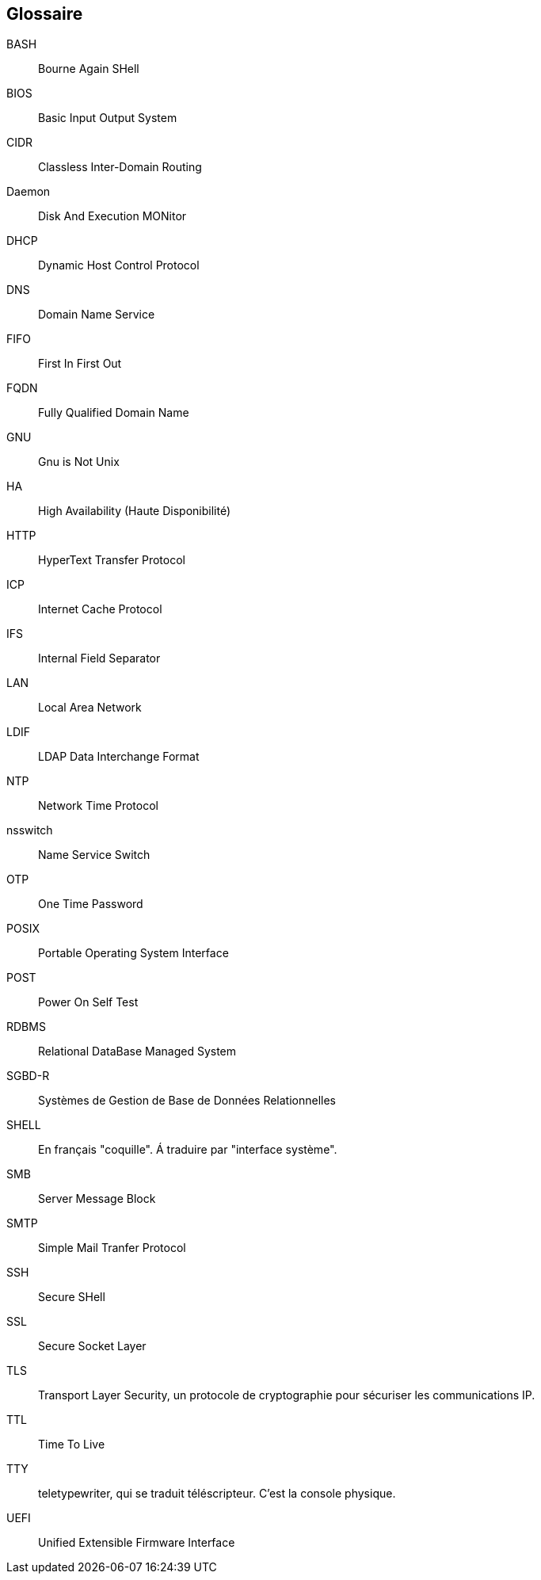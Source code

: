 ////
Les supports de Formatux sont publiés sous licence Creative Commons-BY-SA et sous licence Art Libre.
Vous êtes ainsi libre de copier, de diffuser et de transformer librement les œuvres dans le respect des droits de l’auteur.

    BY : Paternité. Vous devez citer le nom de l’auteur original.
    SA : Partage des Conditions Initiales à l’Identique.

Licence Creative Commons-BY-SA : https://creativecommons.org/licenses/by-sa/3.0/fr/
Licence Art Libre : http://artlibre.org/

Auteurs : Patrick Finet, Xavier Sauvignon, Antoine Le Morvan
////

[glossary]
== Glossaire

BASH::
    Bourne Again SHell
BIOS::
    Basic Input Output System
CIDR::
    Classless Inter-Domain Routing
Daemon::
    Disk And Execution MONitor
DHCP::
	Dynamic Host Control Protocol
DNS::
	Domain Name Service
FIFO::
	First In First Out
FQDN::
    Fully Qualified Domain Name
GNU::
    Gnu is Not Unix
HA::
    High Availability (Haute Disponibilité)
HTTP::
    HyperText Transfer Protocol
ICP::
    Internet Cache Protocol
IFS::
    Internal Field Separator
LAN::
    Local Area Network
LDIF::
    LDAP Data Interchange Format
NTP::
    Network Time Protocol
nsswitch::
    Name Service Switch
OTP::
    One Time Password
POSIX::
    Portable Operating System Interface
POST::
    Power On Self Test
RDBMS::
    Relational DataBase Managed System
SGBD-R::
    Systèmes de Gestion de Base de Données Relationnelles
SHELL::
    En français "coquille". Á traduire par "interface système".
SMB::
    Server Message Block
SMTP::
    Simple Mail Tranfer Protocol
SSH::
    Secure SHell
SSL::
    Secure Socket Layer
TLS::
    Transport Layer Security, un protocole de cryptographie pour sécuriser les communications IP.
TTL::
    Time To Live
TTY::
    teletypewriter, qui se traduit téléscripteur. C'est la console physique.
UEFI::
    Unified Extensible Firmware Interface